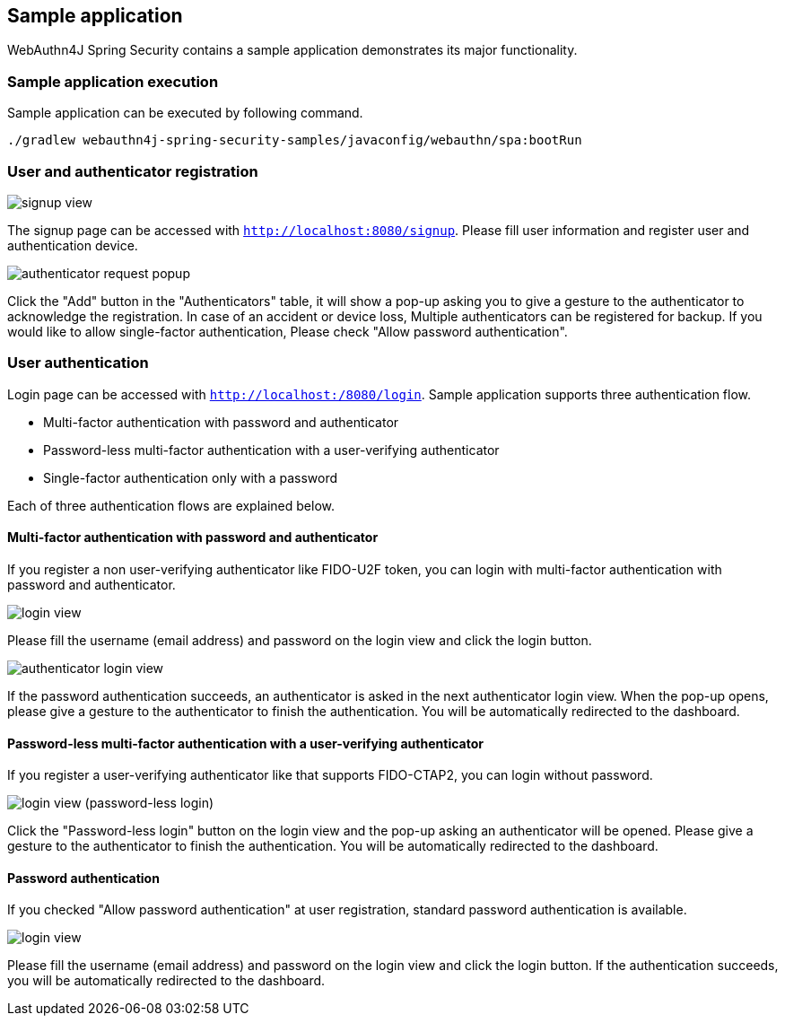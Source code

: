 [sample-app]
== Sample application

WebAuthn4J Spring Security contains a sample application demonstrates its major functionality.

=== Sample application execution

Sample application can be executed by following command.

```
./gradlew webauthn4j-spring-security-samples/javaconfig/webauthn/spa:bootRun
```

=== User and authenticator registration

image::images/signup.png[signup view]

The signup page can be accessed with `http://localhost:8080/signup`.
Please fill user information and register user and authentication device.

image::images/signup-with-firefox-popup.png[authenticator request popup]

Click the "Add" button in the "Authenticators" table, it will show a pop-up asking you to give a gesture to the authenticator
to acknowledge the registration. In case of an accident or device loss, Multiple authenticators can be registered
for backup. If you would like to allow single-factor authentication, Please check "Allow password authentication".

=== User authentication

Login page can be accessed with `http://localhost:/8080/login`.
Sample application supports three authentication flow.

* Multi-factor authentication with password and authenticator
* Password-less multi-factor authentication with a user-verifying authenticator
* Single-factor authentication only with a password

Each of three authentication flows are explained below.

==== Multi-factor authentication with password and authenticator

If you register a non user-verifying authenticator like FIDO-U2F token, you can login with multi-factor authentication
with password and authenticator.

image::images/login.png[login view]

Please fill the username (email address) and password on the login view and click the login button.

image::images/authenticatorLogin.png[authenticator login view]

If the password authentication succeeds, an authenticator is asked in the next authenticator login view.
When the pop-up opens, please give a gesture to the authenticator to finish the authentication.
You will be automatically redirected to the dashboard.


==== Password-less multi-factor authentication with a user-verifying authenticator

If you register a user-verifying authenticator like that supports FIDO-CTAP2, you can login without password.

image::images/login-with-edge.png[login view (password-less login)]

Click the "Password-less login" button on the login view and the pop-up asking an authenticator will be opened.
Please give a gesture to the authenticator to finish the authentication.
You will be automatically redirected to the dashboard.


==== Password authentication

If you checked "Allow password authentication" at user registration, standard password authentication is available.

image::images/login.png[login view]

Please fill the username (email address) and password on the login view and click the login button.
If the authentication succeeds, you will be automatically redirected to the dashboard.
